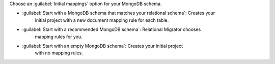 Choose an :guilabel:`Initial mappings` option for your MongoDB schema.

- :guilabel:`Start with a MongoDB schema that matches your relational schema`: Creates your 
   initial project with a new document mapping rule for each table.

- :guilabel:`Start with a recommended MongoDB schema`: Relational Migrator chooses 
   mapping rules for you.

- :guilabel:`Start with an empty MongoDB schema`: Creates your initial project 
   with no mapping rules.
